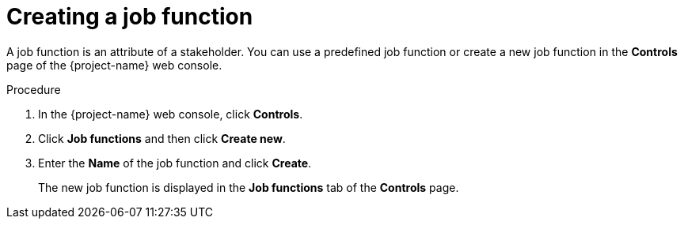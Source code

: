 // Module included in the following assemblies:
//
// * documentation/doc-installing-and-using-tackle/master.adoc

[id='creating-job-function_{context}']
= Creating a job function

A job function is an attribute of a stakeholder. You can use a predefined job function or create a new job function in the *Controls* page of the {project-name} web console.

.Procedure

. In the {project-name} web console, click *Controls*.
. Click *Job functions* and then click *Create new*.
. Enter the *Name* of the job function and click *Create*.
+
The new job function is displayed in the *Job functions* tab of the *Controls* page.
